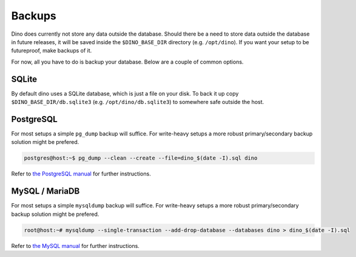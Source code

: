 Backups
=======

Dino does currently not store any data outside the database. Should there be a
need to store data outside the database in future releases, it will be saved
inside the ``$DINO_BASE_DIR`` directory (e.g. ``/opt/dino``). If you want your
setup to be futureproof, make backups of it.

For now, all you have to do is backup your database. Below are a couple of
common options. 

SQLite
------

By default dino uses a SQLite database, which is just a file on your disk. To
back it up copy ``$DINO_BASE_DIR/db.sqlite3`` (e.g. ``/opt/dino/db.sqlite3``) to
somewhere safe outside the host.

PostgreSQL
----------

For most setups a simple ``pg_dump`` backup will suffice. For write-heavy
setups a more robust primary/secondary backup solution might be prefered.

.. code-block:: console

  postgres@host:~$ pg_dump --clean --create --file=dino_$(date -I).sql dino

Refer to `the PostgreSQL manual`_ for further instructions.

.. _`the PostgreSQL manual`: https://www.postgresql.org/docs/current/backup-dump.html

MySQL / MariaDB
---------------

For most setups a simple ``mysqldump`` backup will suffice. For write-heavy
setups a more robust primary/secondary backup solution might be prefered.

.. code-block:: console

  root@host:~# mysqldump --single-transaction --add-drop-database --databases dino > dino_$(date -I).sql

Refer to `the MySQL manual`_ for further instructions.

.. _`the MySQL manual`: https://dev.mysql.com/doc/refman/8.0/en/backup-methods.html
